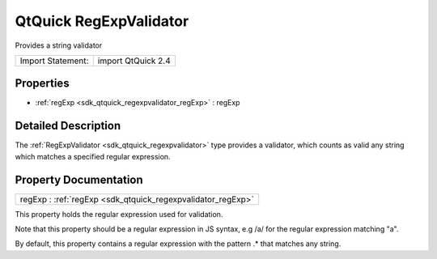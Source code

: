 .. _sdk_qtquick_regexpvalidator:

QtQuick RegExpValidator
=======================

Provides a string validator

+---------------------+----------------------+
| Import Statement:   | import QtQuick 2.4   |
+---------------------+----------------------+

Properties
----------

-  :ref:`regExp <sdk_qtquick_regexpvalidator_regExp>` : regExp

Detailed Description
--------------------

The :ref:`RegExpValidator <sdk_qtquick_regexpvalidator>` type provides a validator, which counts as valid any string which matches a specified regular expression.

Property Documentation
----------------------

.. _sdk_qtquick_regexpvalidator_regExp:

+--------------------------------------------------------------------------------------------------------------------------------------------------------------------------------------------------------------------------------------------------------------------------------------------------------------+
| regExp : :ref:`regExp <sdk_qtquick_regexpvalidator_regExp>`                                                                                                                                                                                                                                                  |
+--------------------------------------------------------------------------------------------------------------------------------------------------------------------------------------------------------------------------------------------------------------------------------------------------------------+

This property holds the regular expression used for validation.

Note that this property should be a regular expression in JS syntax, e.g /a/ for the regular expression matching "a".

By default, this property contains a regular expression with the pattern .\* that matches any string.


